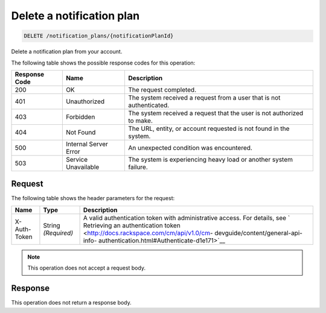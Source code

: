 .. _delete-a-notification-plan:

Delete a notification plan
^^^^^^^^^^^^^^^^^^^^^^^^^^
.. code::

    DELETE /notification_plans/{notificationPlanId}

Delete a notification plan from your account.

The following table shows the possible response codes for this operation:

+--------------------------+-------------------------+-------------------------+
|Response Code             |Name                     |Description              |
+==========================+=========================+=========================+
|200                       |OK                       |The request completed.   |
+--------------------------+-------------------------+-------------------------+
|401                       |Unauthorized             |The system received a    |
|                          |                         |request from a user that |
|                          |                         |is not authenticated.    |
+--------------------------+-------------------------+-------------------------+
|403                       |Forbidden                |The system received a    |
|                          |                         |request that the user is |
|                          |                         |not authorized to make.  |
+--------------------------+-------------------------+-------------------------+
|404                       |Not Found                |The URL, entity, or      |
|                          |                         |account requested is not |
|                          |                         |found in the system.     |
+--------------------------+-------------------------+-------------------------+
|500                       |Internal Server Error    |An unexpected condition  |
|                          |                         |was encountered.         |
+--------------------------+-------------------------+-------------------------+
|503                       |Service Unavailable      |The system is            |
|                          |                         |experiencing heavy load  |
|                          |                         |or another system        |
|                          |                         |failure.                 |
+--------------------------+-------------------------+-------------------------+

Request
"""""""
The following table shows the header parameters for the request:

+-----------------+----------------+-------------------------------------------+
|Name             |Type            |Description                                |
+=================+================+===========================================+
|X-Auth-Token     |String          |A valid authentication token with          |
|                 |*(Required)*    |administrative access. For details, see `  |
|                 |                |Retrieving an authentication token         |
|                 |                |<http://docs.rackspace.com/cm/api/v1.0/cm- |
|                 |                |devguide/content/general-api-info-         |
|                 |                |authentication.html#Authenticate-d1e171>`__|
+-----------------+----------------+-------------------------------------------+

.. note:: This operation does not accept a request body.

Response
""""""""
This operation does not return a response body.
